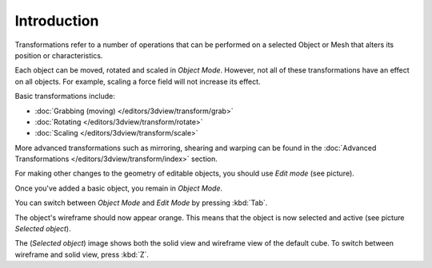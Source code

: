 
************
Introduction
************

Transformations refer to a number of operations that can be performed on a selected Object or
Mesh that alters its position or characteristics.

Each object can be moved, rotated and scaled in *Object Mode*.
However, not all of these transformations have an effect on all objects. For example,
scaling a force field will not increase its effect.

Basic transformations include:

- :doc:`Grabbing (moving) </editors/3dview/transform/grab>`
- :doc:`Rotating </editors/3dview/transform/rotate>`
- :doc:`Scaling </editors/3dview/transform/scale>`

More advanced transformations such as mirroring, shearing and warping can be found in the
:doc:`Advanced Transformations </editors/3dview/transform/index>` section.

For making other changes to the geometry of editable objects,
you should use *Edit mode* (see picture).

Once you've added a basic object, you remain in *Object Mode*.

You can switch between *Object Mode* and *Edit Mode* by pressing :kbd:`Tab`.

The object's wireframe should now appear orange.
This means that the object is now selected and active (see picture *Selected object*).

The (*Selected object*) image shows both the solid view and wireframe view of the default cube.
To switch between wireframe and solid view, press :kbd:`Z`.
